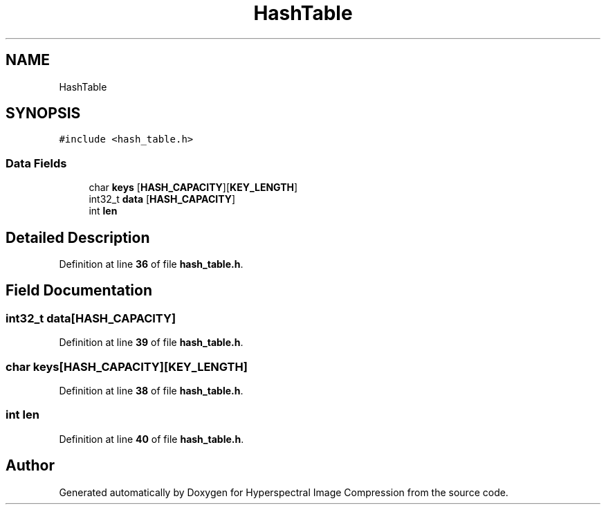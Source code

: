 .TH "HashTable" 3 "Version 1.0" "Hyperspectral Image Compression" \" -*- nroff -*-
.ad l
.nh
.SH NAME
HashTable
.SH SYNOPSIS
.br
.PP
.PP
\fC#include <hash_table\&.h>\fP
.SS "Data Fields"

.in +1c
.ti -1c
.RI "char \fBkeys\fP [\fBHASH_CAPACITY\fP][\fBKEY_LENGTH\fP]"
.br
.ti -1c
.RI "int32_t \fBdata\fP [\fBHASH_CAPACITY\fP]"
.br
.ti -1c
.RI "int \fBlen\fP"
.br
.in -1c
.SH "Detailed Description"
.PP 
Definition at line \fB36\fP of file \fBhash_table\&.h\fP\&.
.SH "Field Documentation"
.PP 
.SS "int32_t data[\fBHASH_CAPACITY\fP]"

.PP
Definition at line \fB39\fP of file \fBhash_table\&.h\fP\&.
.SS "char keys[\fBHASH_CAPACITY\fP][\fBKEY_LENGTH\fP]"

.PP
Definition at line \fB38\fP of file \fBhash_table\&.h\fP\&.
.SS "int len"

.PP
Definition at line \fB40\fP of file \fBhash_table\&.h\fP\&.

.SH "Author"
.PP 
Generated automatically by Doxygen for Hyperspectral Image Compression from the source code\&.
